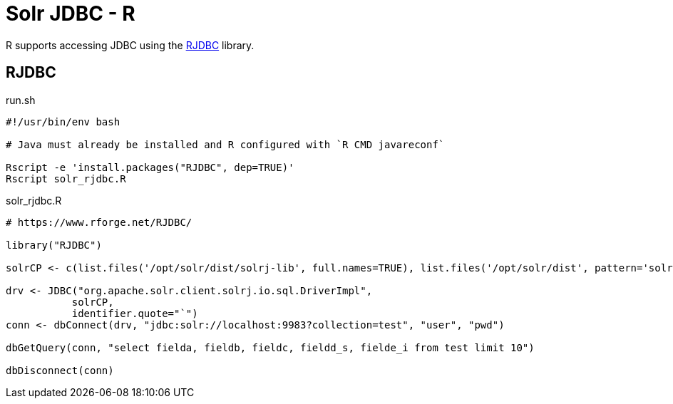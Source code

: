 = Solr JDBC - R
// Licensed to the Apache Software Foundation (ASF) under one
// or more contributor license agreements.  See the NOTICE file
// distributed with this work for additional information
// regarding copyright ownership.  The ASF licenses this file
// to you under the Apache License, Version 2.0 (the
// "License"); you may not use this file except in compliance
// with the License.  You may obtain a copy of the License at
//
//   http://www.apache.org/licenses/LICENSE-2.0
//
// Unless required by applicable law or agreed to in writing,
// software distributed under the License is distributed on an
// "AS IS" BASIS, WITHOUT WARRANTIES OR CONDITIONS OF ANY
// KIND, either express or implied.  See the License for the
// specific language governing permissions and limitations
// under the License.

R supports accessing JDBC using the https://www.rforge.net/RJDBC/[RJDBC] library.

== RJDBC

.run.sh
[source,bash]
----
#!/usr/bin/env bash

# Java must already be installed and R configured with `R CMD javareconf`

Rscript -e 'install.packages("RJDBC", dep=TRUE)'
Rscript solr_rjdbc.R
----

.solr_rjdbc.R
[source,r]
----
# https://www.rforge.net/RJDBC/

library("RJDBC")

solrCP <- c(list.files('/opt/solr/dist/solrj-lib', full.names=TRUE), list.files('/opt/solr/dist', pattern='solrj', full.names=TRUE, recursive = TRUE))

drv <- JDBC("org.apache.solr.client.solrj.io.sql.DriverImpl",
           solrCP,
           identifier.quote="`")
conn <- dbConnect(drv, "jdbc:solr://localhost:9983?collection=test", "user", "pwd")

dbGetQuery(conn, "select fielda, fieldb, fieldc, fieldd_s, fielde_i from test limit 10")

dbDisconnect(conn)
----
